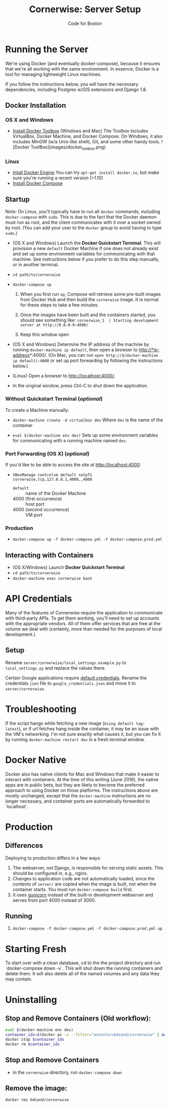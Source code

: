 #+TITLE: Cornerwise: Server Setup
#+AUTHOR: Code for Boston
#+OPTIONS: toc:nil


* Running the Server

  We're using Docker (and eventually docker-compose), because it ensures
  that we're all working with the same environment. In essence, Docker
  is a tool for managing lightweight Linux machines.

  If you follow the instructions below, you will have the necessary
  dependencies, including Postgres w/GIS extensions and Django 1.8.

** Docker Installation

*** OS X and Windows
- [[https://www.docker.com/toolbox][Install Docker Toolbox]] (Windows and Mac)
  The Toolbox includes VirtualBox, Docker Machine, and Docker Compose. On
  Windows, it also includes MinGW (w/a Unix-like shell), Git, and some
  other handy tools.
  ![Docker ToolBox](images/docker_toolbox.png)

*** Linux
- [[https://docs.docker.com/engine/installation/linux/ubuntulinux/][Intall Docker Engine]]
  You can try ~apt-get install docker.io~, but make sure you're running a recent
  version (>1.10)
- [[https://docs.docker.com/compose/install/][Install Docker Compose]]

** Startup

  Note: On Linux, you'll typically have to run all ~docker~ commands, including
  ~docker-compose~ with ~sudo~. This is due to the fact that the Docker daemon
  must run as root, and the client communicates with it over a socket owned by
  root. (You can add your user to the ~docker~ group to avoid having to type
  ~sudo~.)

- (OS X and Windows) Launch the *Docker Quickstart Terminal*. This will
  provision a new ~default~ Docker Machine if one does not already exist and set
  up some environment variables for communicating with that machine. See
  instructions below if you prefer to do this step manually, or in another
  terminal.

- ~cd path/to/cornerwise~

- ~docker-compose up~
  1. When you first run ~up~, Compose will retrieve some pre-built images from
     Docker Hub and then build the ~cornerwise~ image. It is normal for these steps
     to take a few minutes.

  2. Once the images have been built and the containers started, you should see
     something like:
     ~cornerwise_1  | Starting development server at http://0.0.0.0:4000/~

  3. Keep this window open

- (OS X and Windows) Determine the IP address of the machine by running
  ~docker-machine ip default~, then open a browser to http://*ip-address*:4000/.
  (On Mac, you can run ~open http://$(docker-machine ip default):4000~ or set up
  port forwarding by following the instructions below.)

- (Linux) Open a browser to http://localhost:4000/.

- In the original window, press Ctrl-C to shut down the application.

*** Without Quickstart Terminal (/optional/)
To create a Machine manually:

- ~docker-machine create -d virtualbox dev~
  Where ~dev~ is the name of the container

- ~eval $(docker-machine env dev)~
  Sets up some environment variables for communicating with a running machine
  named ~dev~.

*** Port Forwarding (OS X) (/optional/)
If you'd like to be able to access the site at http://localhost:4000:

- ~VBoxManage controlvm default natpf1 cornerwise,tcp,127.0.0.1,4000,,4000~
  - ~default~ :: name of the Docker Machine
  - 4000 (first occurrence) :: host port
  - 4000 (second occurrence) :: VM port

*** Production
- ~docker-compose up -f docker-compose.yml -f docker-compose.prod.yml~

** Interacting with Containers
- (OS X/Windows) Launch *Docker Quickstart Terminal*
- ~cd path/to/cornerwise~
- ~docker-machine exec cornerwise bash~

* API Credentials

  Many of the features of Cornerwise require the application to communicate with
  third-party APIs. To get them working, you'll need to set up accounts with the
  appropriate vendors. All of them offer services that are free at the volume we
  deal with (certainly, more than needed for the purposes of local development.)

** Setup

  Rename ~server/cornerwise/local_settings.example.py~ to ~local_settings.py~
  and replace the values there.

  Certain Google applications require [[https://developers.google.com/identity/protocols/application-default-credentials][default credentials]].  Rename the
  credentials ~json~ file to ~google_credentials.json~ and move it to
  ~server/cornerwise~.

* Troubleshooting
If the script hangs while fetching a new image (~Using default tag:
latest~), or if url fetches hang inside the container, it may be an
issue with the VM's networking. I'm not sure exactly what causes it,
but you can fix it by running ~docker-machine restart dev~ in a
fresh terminal window.

* Docker Native
Docker also has native clients for Mac and Windows that make it easier to
interact with containers. At the time of this writing (June 2016), the native
apps are in public beta, but they are likely to become the preferred approach
to using Docker on those platforms. The instructions above are mostly unchanged,
except that the ~docker-machine~ instructions are no longer necessary, and
container ports are automatically forwarded to `localhost`.

* Production
** Differences
Deploying to production differs in a few ways:
1. The webserver, not Django, is responsible for serving static assets. This
   should be configured in, e.g., nginx.
2. Changes to application code are not automatically loaded, since the contents
   of ~server/~ are copied when the image is built, not when the container
   starts. You must run ~docker-compose build~ first.
3. It uses [[http://gunicorn.org][gunicorn]] instead of the built-in development webserver and serves
   from port 4000 instead of 3000.
** Running
1. ~docker-compose -f docker-compose.yml -f docker-compose.prod.yml up~
* Starting Fresh
To start over with a clean database, cd to the the project directory and run
`docker-compose down -v`. This will shut down the running containers and delete
them. It will also delete all of the named volumes and any data they may
contain.
* Uninstalling
** Stop and Remove Containers (Old workflow):

#+BEGIN_SRC bash
eval $(docker-machine env dev)
container_ids=$(docker ps -a --filter="ancestor=bdsand/cornerwise" | awk '{ print $1 }')
docker stop $container_ids
docker rm $container_ids
#+END_SRC
** Stop and Remove Containers
- In the ~cornerwise~ directory, run ~docker-compose down~
** Remove the image:

#+BEGIN_SRC bash
docker rmi bdsand/cornerwise
#+END_SRC
